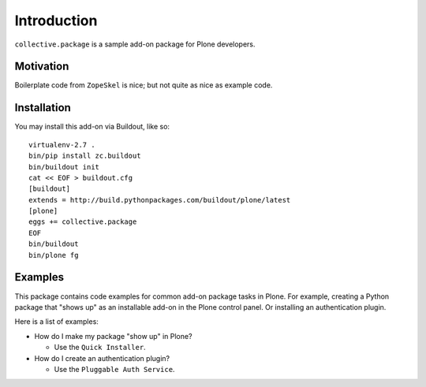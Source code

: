 Introduction
============

``collective.package`` is a sample add-on package for Plone developers.

Motivation
----------

Boilerplate code from ``ZopeSkel`` is nice; but not quite as nice as example code.

Installation
------------

You may install this add-on via Buildout, like so::

    virtualenv-2.7 .
    bin/pip install zc.buildout
    bin/buildout init
    cat << EOF > buildout.cfg
    [buildout]
    extends = http://build.pythonpackages.com/buildout/plone/latest
    [plone]
    eggs += collective.package
    EOF
    bin/buildout
    bin/plone fg

Examples
--------

This package contains code examples for common add-on package tasks in Plone.
For example, creating a Python package that "shows up" as an installable
add-on in the Plone control panel. Or installing an authentication plugin.

Here is a list of examples:

* How do I make my package "show up" in Plone?

  * Use the ``Quick Installer``.

* How do I create an authentication plugin?

  * Use the ``Pluggable Auth Service``.

